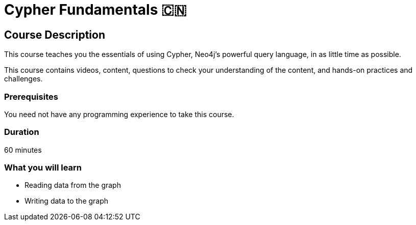 = Cypher Fundamentals 🇨🇳
:status: draft
:caption: Learn Cypher in 60 minutes
:usecase: movies
:categories: beginners:2
:previous: cn-neo4j-fundamentals
:duration: 1 hour
:video: https://www.youtube.com/embed/Se_Zwiew90Q


//https://youtu.be/Se_Zwiew90Q


////
Script: C:Cypher Fundamentals

https://docs.google.com/document/d/1XUxDVgzFGR3XT1FC6ubWviitQdhJhf5NTZNMYzdCVVY/edit?usp=sharing

////

== Course Description

This course teaches you the essentials of using Cypher, Neo4j's powerful query language, in as little time as possible.

This course contains videos, content, questions to check your understanding of the content, and hands-on practices and challenges.

=== Prerequisites

You need not have any programming experience to take this course.

=== Duration

60 minutes

[.learn]
=== What you will learn

* Reading data from the graph
* Writing data to the graph
